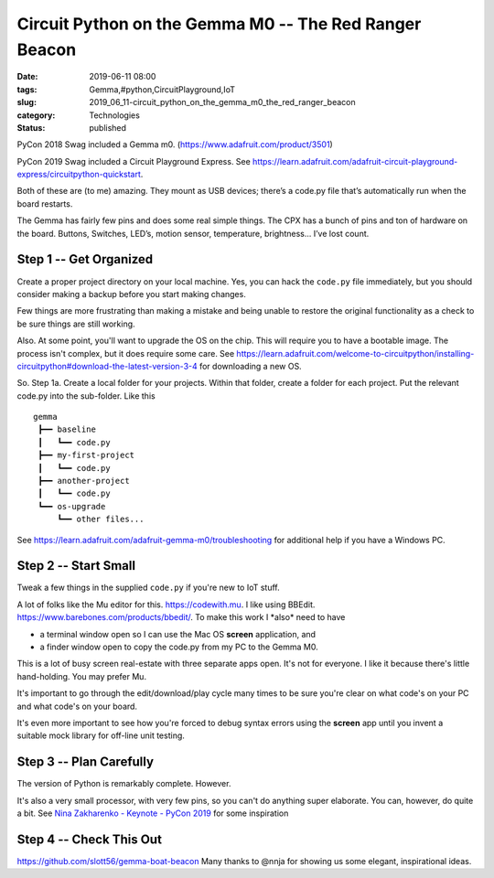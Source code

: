 Circuit Python on the Gemma M0 -- The Red Ranger Beacon
=======================================================

:date: 2019-06-11 08:00
:tags: Gemma,#python,CircuitPlayground,IoT
:slug: 2019_06_11-circuit_python_on_the_gemma_m0_the_red_ranger_beacon
:category: Technologies
:status: published


PyCon 2018 Swag included a Gemma m0.
(https://www.adafruit.com/product/3501)

PyCon 2019 Swag included a Circuit Playground Express.
See https://learn.adafruit.com/adafruit-circuit-playground-express/circuitpython-quickstart.

Both of these are (to me) amazing. They mount as USB devices; there’s
a code.py file that’s automatically run when the board restarts.

The Gemma has fairly few pins and does some real simple things.  The
CPX has a bunch of pins and ton of hardware on the board. Buttons,
Switches, LED’s, motion sensor, temperature, brightness... I’ve lost
count.

Step 1 -- Get Organized
-----------------------


Create a proper project directory on your local machine. Yes, you can
hack the ``code.py`` file immediately, but you should consider making
a backup before you start making changes.

Few things are more frustrating than making a mistake and being unable
to restore the original functionality as a check to be sure things are
still working.

Also. At some point, you'll want to upgrade the OS on the chip. This
will require you to have a bootable image. The process isn't complex,
but it does require some care.
See https://learn.adafruit.com/welcome-to-circuitpython/installing-circuitpython#download-the-latest-version-3-4
for downloading a new OS.

So. Step 1a. Create a local folder for your projects. Within that
folder, create a folder for each project. Put the relevant code.py
into the sub-folder. Like this

::

   gemma
    ┣━━ baseline
    ┃   ┗━━ code.py
    ┣━━ my-first-project
    ┃   ┗━━ code.py
    ┣━━ another-project
    ┃   ┗━━ code.py
    ┗━━ os-upgrade
        ┗━━ other files...





See https://learn.adafruit.com/adafruit-gemma-m0/troubleshooting for
additional help if you have a Windows PC.

Step 2 -- Start Small
----------------------

Tweak a few things in the supplied ``code.py`` if you're new to IoT
stuff.

A lot of folks like the Mu editor for
this. `https://codewith.mu <https://codewith.mu/>`__.
I like using BBEdit. https://www.barebones.com/products/bbedit/.  To
make this work I \*also\* need to have

-  a terminal window open so I can use the Mac OS **screen**
   application, and

-  a finder window open to copy the code.py from my PC to the Gemma
   M0.

This is a lot of busy screen real-estate with three separate apps
open. It's not for everyone. I like it because there's little
hand-holding. You may prefer Mu.

It's important to go through the edit/download/play cycle many times
to be sure you're clear on what code's on your PC and what code's on
your board.

It's even more important to see how you're forced to debug syntax
errors using the **screen** app until you invent a suitable mock
library for off-line unit testing.

Step 3 -- Plan Carefully
-------------------------

The version of Python is remarkably complete.
However.

It's also a very small processor, with very few pins, so you can't do
anything super elaborate.  You can, however, do quite a bit.
See `Nina Zakharenko - Keynote - PyCon
2019 <https://www.youtube.com/watch?v=35mXD40SvXM>`__ for some
inspiration

Step 4 -- Check This Out
------------------------

https://github.com/slott56/gemma-boat-beacon
Many thanks to @nnja for showing us some elegant, inspirational
ideas.







